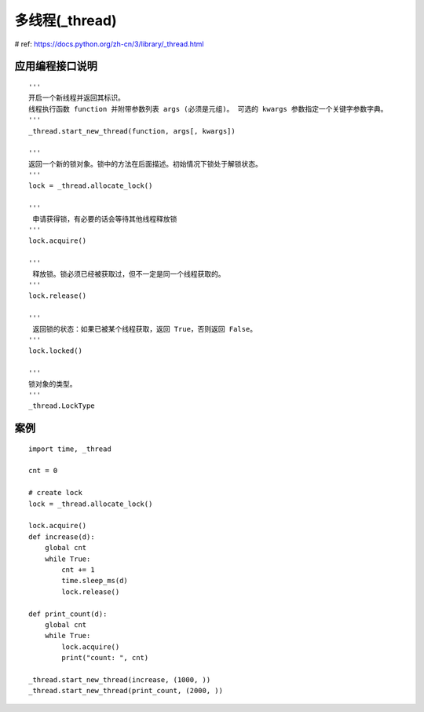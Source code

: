 多线程(_thread) 
======================================== 
 
# ref: https://docs.python.org/zh-cn/3/library/_thread.html


应用编程接口说明  
****************************************

::

    '''
    开启一个新线程并返回其标识。 
    线程执行函数 function 并附带参数列表 args (必须是元组)。 可选的 kwargs 参数指定一个关键字参数字典。
    '''
    _thread.start_new_thread(function, args[, kwargs])

    '''
    返回一个新的锁对象。锁中的方法在后面描述。初始情况下锁处于解锁状态。
    '''
    lock = _thread.allocate_lock()

    '''
     申请获得锁，有必要的话会等待其他线程释放锁
    '''
    lock.acquire()

    '''
     释放锁。锁必须已经被获取过，但不一定是同一个线程获取的。
    '''
    lock.release()

    '''
     返回锁的状态：如果已被某个线程获取，返回 True，否则返回 False。
    '''
    lock.locked()

    '''
    锁对象的类型。
    '''
    _thread.LockType


案例   
****************************************
    
::

    import time, _thread

    cnt = 0

    # create lock
    lock = _thread.allocate_lock()

    lock.acquire()  
    def increase(d):
        global cnt
        while True:
            cnt += 1
            time.sleep_ms(d)
            lock.release()
            
    def print_count(d):
        global cnt
        while True:
            lock.acquire()  
            print("count: ", cnt)
     
    _thread.start_new_thread(increase, (1000, ))
    _thread.start_new_thread(print_count, (2000, ))




